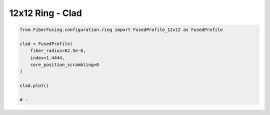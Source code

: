 
.. DO NOT EDIT.
.. THIS FILE WAS AUTOMATICALLY GENERATED BY SPHINX-GALLERY.
.. TO MAKE CHANGES, EDIT THE SOURCE PYTHON FILE:
.. "gallery/clad/plot_clad_06.py"
.. LINE NUMBERS ARE GIVEN BELOW.

.. only:: html

    .. note::
        :class: sphx-glr-download-link-note

        :ref:`Go to the end <sphx_glr_download_gallery_clad_plot_clad_06.py>`
        to download the full example code

.. rst-class:: sphx-glr-example-title

.. _sphx_glr_gallery_clad_plot_clad_06.py:


12x12 Ring - Clad
=================

.. GENERATED FROM PYTHON SOURCE LINES 5-17



.. image-sg:: /gallery/clad/images/sphx_glr_plot_clad_06_001.png
   :alt: plot clad 06
   :srcset: /gallery/clad/images/sphx_glr_plot_clad_06_001.png
   :class: sphx-glr-single-img





.. code-block:: python3


    from FiberFusing.configuration.ring import FusedProfile_12x12 as FusedProfile

    clad = FusedProfile(
        fiber_radius=62.5e-6,
        index=1.4444,
        core_position_scrambling=0
    )

    clad.plot()

    # -


.. rst-class:: sphx-glr-timing

   **Total running time of the script:** (0 minutes 0.136 seconds)


.. _sphx_glr_download_gallery_clad_plot_clad_06.py:

.. only:: html

  .. container:: sphx-glr-footer sphx-glr-footer-example




    .. container:: sphx-glr-download sphx-glr-download-python

      :download:`Download Python source code: plot_clad_06.py <plot_clad_06.py>`

    .. container:: sphx-glr-download sphx-glr-download-jupyter

      :download:`Download Jupyter notebook: plot_clad_06.ipynb <plot_clad_06.ipynb>`


.. only:: html

 .. rst-class:: sphx-glr-signature

    `Gallery generated by Sphinx-Gallery <https://sphinx-gallery.github.io>`_
